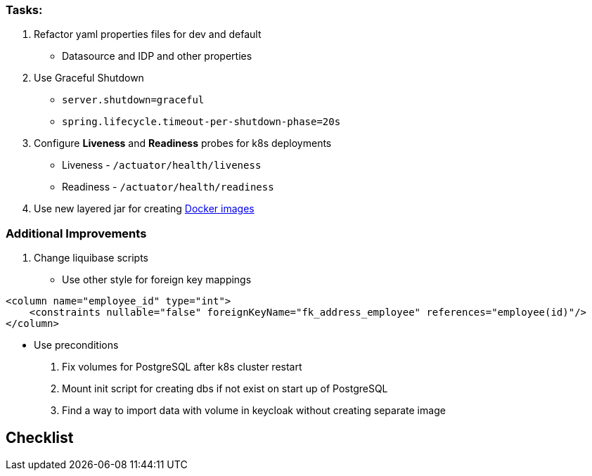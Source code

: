 === Tasks:

. Refactor yaml properties files for dev and default
* Datasource and IDP and other properties
. Use Graceful Shutdown
* ```server.shutdown=graceful```
* ```spring.lifecycle.timeout-per-shutdown-phase=20s```
. Configure **Liveness** and **Readiness** probes for k8s deployments
* Liveness - `/actuator/health/liveness`
* Readiness - `/actuator/health/readiness`
. Use new layered jar for creating https://spring.io/blog/2020/01/27/creating-docker-images-with-spring-boot-2-3-0-m1[Docker images]

=== Additional Improvements
. Change liquibase scripts
* Use other style for foreign key mappings

[source%nowrap,xml]
----
<column name="employee_id" type="int">
    <constraints nullable="false" foreignKeyName="fk_address_employee" references="employee(id)"/>
</column>
----
* Use preconditions
. Fix volumes for PostgreSQL after k8s cluster restart
. Mount init script for creating dbs if not exist on start up of PostgreSQL
. Find a way to import data with volume in keycloak without creating separate image

== Checklist
